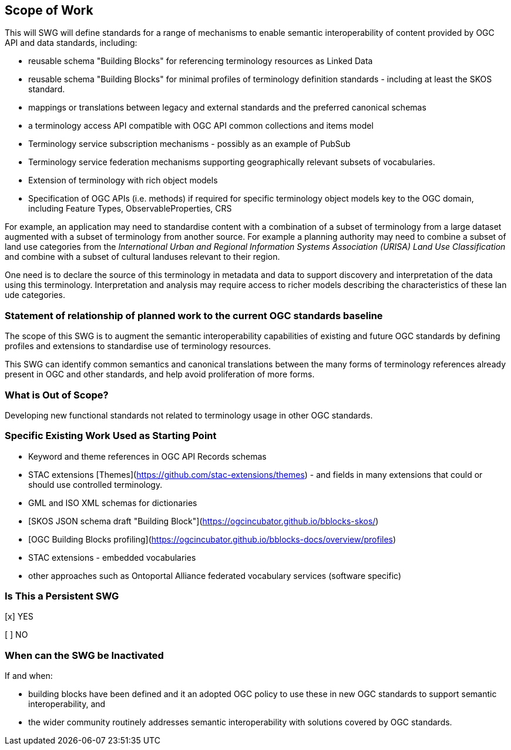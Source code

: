 == Scope of Work

This will SWG will define standards for a range of mechanisms to enable semantic interoperability of content provided by  OGC API and data standards, including:

- reusable schema "Building Blocks" for referencing terminology resources as Linked Data
- reusable schema "Building Blocks" for minimal profiles of terminology definition standards - including at least the SKOS standard.
- mappings or translations between legacy and external standards and the preferred canonical schemas
- a terminology access API compatible with OGC API common collections and items model
- Terminology service subscription mechanisms - possibly as an example of PubSub
- Terminology service federation mechanisms supporting geographically relevant subsets of vocabularies.
- Extension of terminology with rich object models
- Specification of OGC APIs (i.e. methods) if required for specific terminology object models key to the OGC domain, including Feature Types, ObservableProperties, CRS

For example, an application may need to standardise content with a combination of a subset of terminology from a large dataset augmented with a subset of terminology from another source. For example a planning authority may need to combine a subset of land use categories from the _International Urban and Regional Information Systems Association (URISA) Land Use Classification_
and combine with a subset of cultural landuses relevant to their region.

One need is to declare the source of this terminology in metadata and data to support discovery and interpretation of the data using this terminology. Interpretation and analysis may require access to richer models describing the characteristics of these lan ude categories.



=== Statement of relationship of planned work to the current OGC standards baseline

The scope of this SWG is to augment the semantic interoperability capabilities of existing and future OGC standards by defining profiles and extensions to standardise use of terminology resources.

This SWG can identify common semantics and canonical translations between the many forms of terminology references already present in OGC and other standards, and help avoid proliferation of more forms.


=== What is Out of Scope?

Developing new functional standards not related to terminology usage in other OGC standards.

=== Specific Existing Work Used as Starting Point

- Keyword and theme references in OGC API Records schemas
- STAC extensions [Themes](https://github.com/stac-extensions/themes) - and fields in many extensions that could or should use controlled terminology.
- GML and ISO XML schemas for dictionaries
- [SKOS JSON schema draft "Building Block"](https://ogcincubator.github.io/bblocks-skos/)
- [OGC Building Blocks profiling](https://ogcincubator.github.io/bblocks-docs/overview/profiles)
- STAC extensions - embedded vocabularies
- other approaches such as Ontoportal Alliance federated vocabulary services (software specific)

=== Is This a Persistent SWG

[x] YES

[ ] NO

=== When can the SWG be Inactivated

If and when:

- building blocks have been defined and it an adopted OGC policy to use these in new OGC standards to support semantic interoperability, and
- the wider community routinely addresses semantic interoperability with solutions covered by OGC standards.
